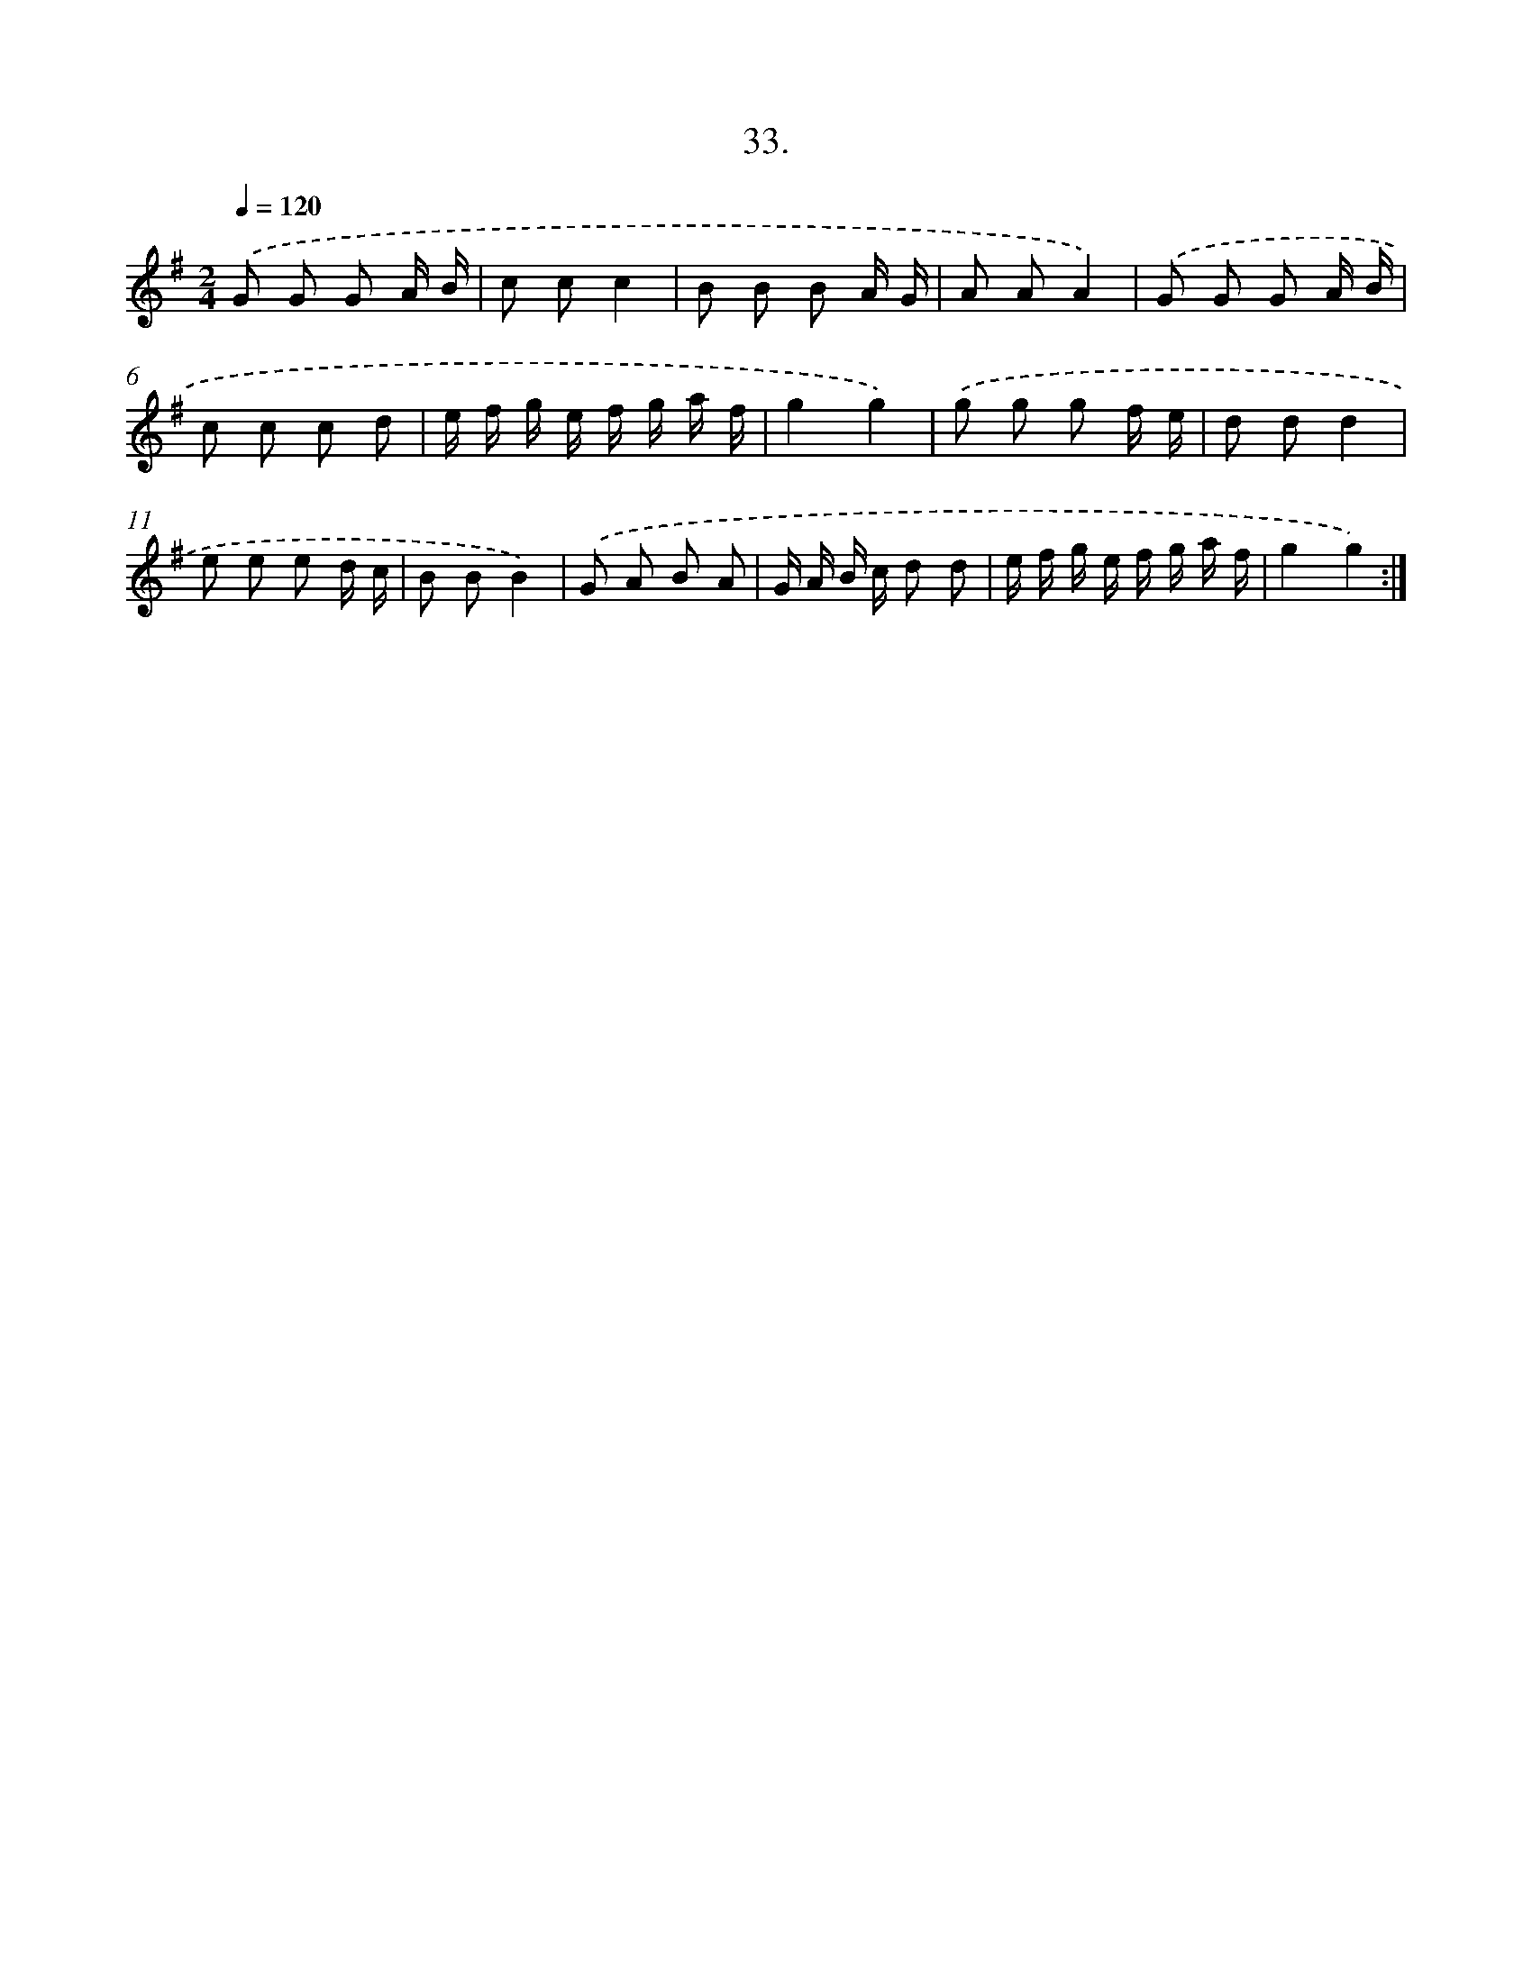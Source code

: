 X: 13747
T: 33.
%%abc-version 2.0
%%abcx-abcm2ps-target-version 5.9.1 (29 Sep 2008)
%%abc-creator hum2abc beta
%%abcx-conversion-date 2018/11/01 14:37:37
%%humdrum-veritas 3673763751
%%humdrum-veritas-data 1241552245
%%continueall 1
%%barnumbers 0
L: 1/8
M: 2/4
Q: 1/4=120
K: G clef=treble
.('G G G A/ B/ |
c cc2 |
B B B A/ G/ |
A AA2) |
.('G G G A/ B/ |
c c c d |
e/ f/ g/ e/ f/ g/ a/ f/ |
g2g2) |
.('g g g f/ e/ |
d dd2 |
e e e d/ c/ |
B BB2) |
.('G A B A |
G/ A/ B/ c/ d d |
e/ f/ g/ e/ f/ g/ a/ f/ |
g2g2) :|]
